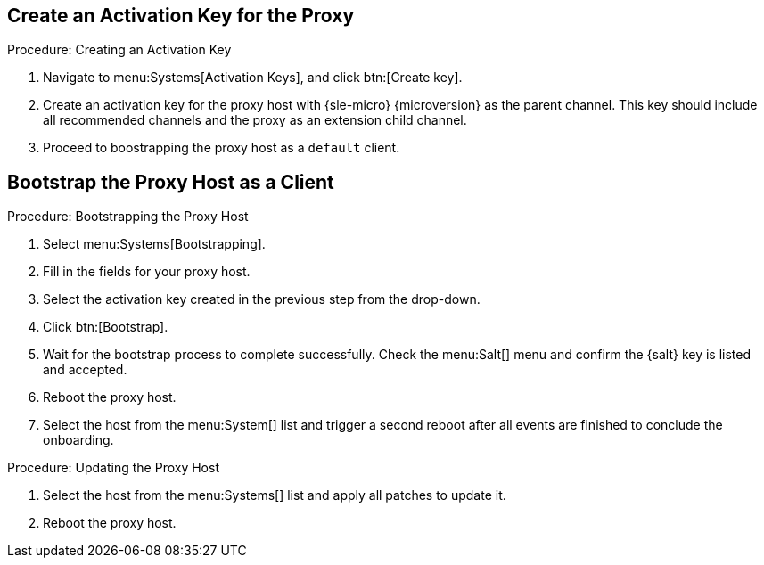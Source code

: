 == Create an Activation Key for the Proxy

.Procedure: Creating an Activation Key
. Navigate to menu:Systems[Activation Keys], and click btn:[Create key].
. Create an activation key for the proxy host with {sle-micro} {microversion} as the parent channel.
  This key should include all recommended channels and the proxy as an extension child channel.
. Proceed to boostrapping the proxy host as a [systemitem]``default`` client.



== Bootstrap the Proxy Host as a Client

.Procedure: Bootstrapping the Proxy Host
. Select menu:Systems[Bootstrapping].
. Fill in the fields for your proxy host.
. Select the activation key created in the previous step from the drop-down.
. Click btn:[Bootstrap].
. Wait for the bootstrap process to complete successfully.
  Check the menu:Salt[] menu and confirm the {salt} key is listed and accepted.
. Reboot the proxy host.
. Select the host from the menu:System[] list and trigger a second reboot after all events are finished to conclude the onboarding.


.Procedure: Updating the Proxy Host
. Select the host from the menu:Systems[] list and apply all patches to update it.
. Reboot the proxy host.



